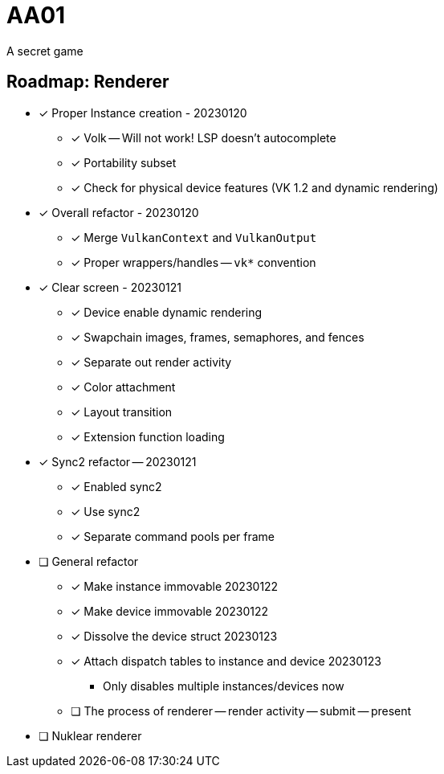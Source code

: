 = AA01

A secret game

== Roadmap: Renderer

* [x] Proper Instance creation - 20230120
** [x] Volk -- Will not work! LSP doesn't autocomplete
** [x] Portability subset
** [x] Check for physical device features (VK 1.2 and dynamic rendering)
* [x] Overall refactor - 20230120
** [x] Merge `VulkanContext` and `VulkanOutput`
** [x] Proper wrappers/handles -- `vk*` convention
* [x] Clear screen - 20230121
** [x] Device enable dynamic rendering
** [x] Swapchain images, frames, semaphores, and fences
** [x] Separate out render activity
** [x] Color attachment
** [x] Layout transition
** [x] Extension function loading
* [x] Sync2 refactor -- 20230121
** [x] Enabled sync2
** [x] Use sync2
** [x] Separate command pools per frame
* [ ] General refactor
** [x] Make instance immovable 20230122
** [x] Make device immovable 20230122
** [x] Dissolve the device struct 20230123
** [x] Attach dispatch tables to instance and device 20230123
*** Only disables multiple instances/devices now
** [ ] The process of renderer -- render activity -- submit -- present
* [ ] Nuklear renderer